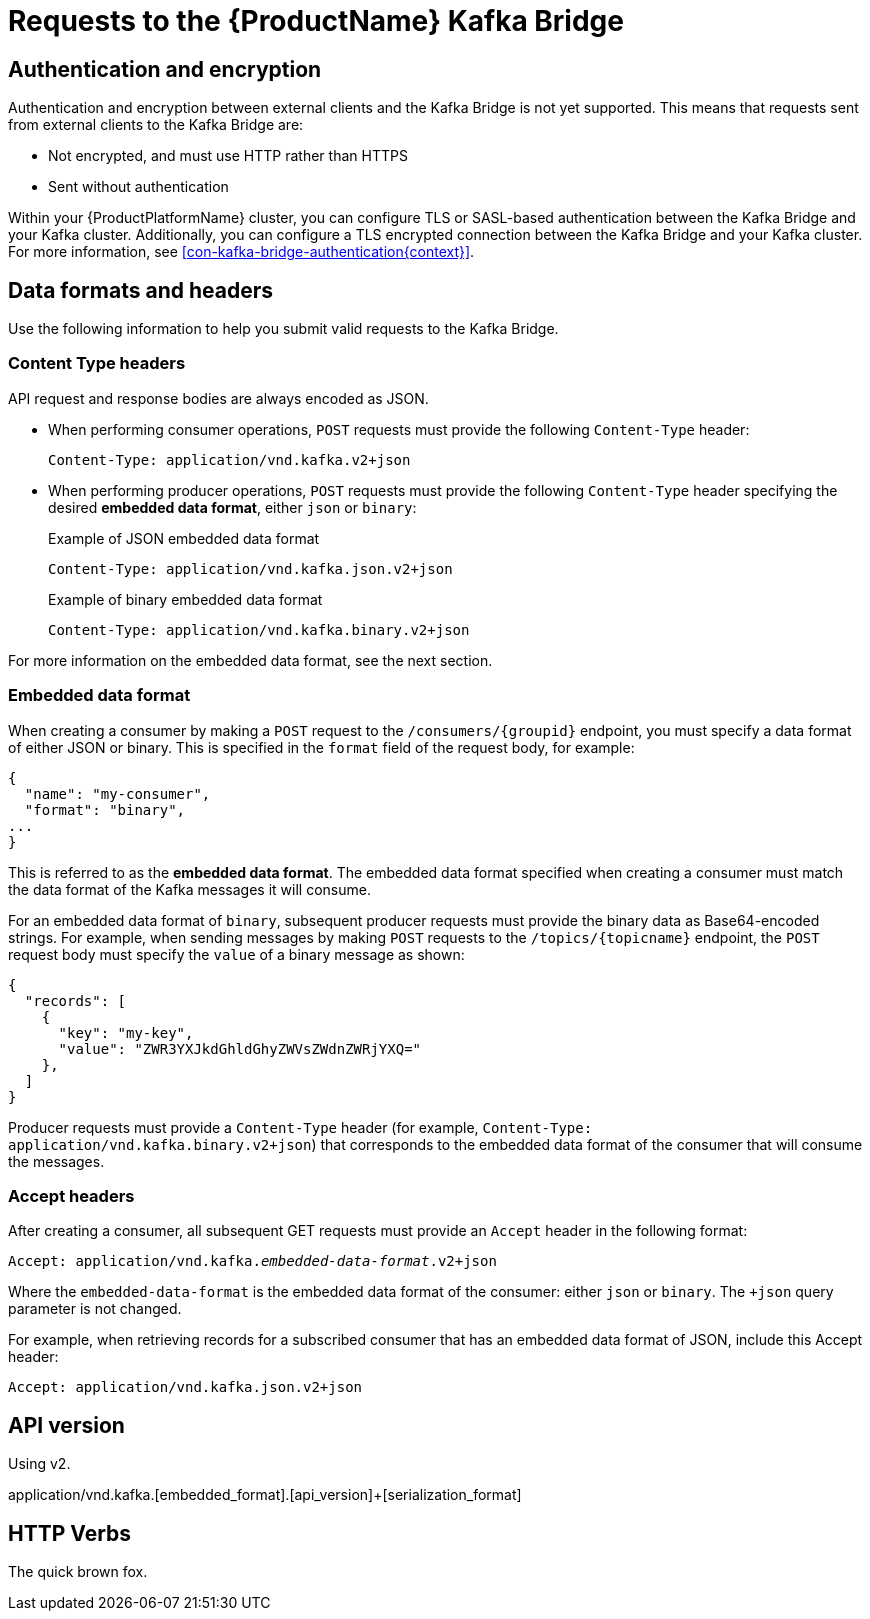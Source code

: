 // Module included in the following assemblies:
//
// assembly-using-the-kafka-bridge.adoc

[id='con-requests-kafka-bridge-{context}']
= Requests to the {ProductName} Kafka Bridge

== Authentication and encryption

Authentication and encryption between external clients and the Kafka Bridge is not yet supported. This means that requests sent from external clients to the Kafka Bridge are:

* Not encrypted, and must use HTTP rather than HTTPS

* Sent without authentication

Within your {ProductPlatformName} cluster, you can configure TLS or SASL-based authentication between the Kafka Bridge and your Kafka cluster. Additionally, you can configure a TLS encrypted connection between the Kafka Bridge and your Kafka cluster. For more information, see xref:con-kafka-bridge-authentication{context}[]. 

== Data formats and headers

Use the following information to help you submit valid requests to the Kafka Bridge. 

=== Content Type headers

API request and response bodies are always encoded as JSON. 

* When performing consumer operations, `POST` requests must provide the following `Content-Type` header:
+
[source,http,subs=+quotes]
----
Content-Type: application/vnd.kafka.v2+json
----

* When performing producer operations, `POST` requests must provide the following `Content-Type` header specifying the desired *embedded data format*, either `json` or `binary`:
+
.Example of JSON embedded data format
[source,http,subs=+quotes]
----
Content-Type: application/vnd.kafka.json.v2+json
----
+
.Example of binary embedded data format
[source,http,subs=+quotes]
----
Content-Type: application/vnd.kafka.binary.v2+json
----

For more information on the embedded data format, see the next section.

=== Embedded data format

When creating a consumer by making a `POST` request to the `/consumers/{groupid}` endpoint, you must specify a data format of either JSON or binary. This is specified in the `format` field of the request body, for example:

[source,json,subs=attributes+]
----
{
  "name": "my-consumer",
  "format": "binary",
...
}
----

This is referred to as the **embedded data format**. The embedded data format specified when creating a consumer must match the data format of the Kafka messages it will consume. 

For an embedded data format of `binary`, subsequent producer requests must provide the binary data as Base64-encoded strings. For example, when sending messages by making `POST` requests to the `/topics/{topicname}` endpoint, the `POST` request body must specify the `value` of a binary message as shown:

[source,json,subs=attributes+]
----
{
  "records": [
    {
      "key": "my-key",
      "value": "ZWR3YXJkdGhldGhyZWVsZWdnZWRjYXQ="
    },    
  ]
}
----

Producer requests must provide a `Content-Type` header (for example, `Content-Type: application/vnd.kafka.binary.v2+json`) that corresponds to the embedded data format of the consumer that will consume the messages. 

=== Accept headers

After creating a consumer, all subsequent GET requests must provide an `Accept` header in the following format:

[source,http,subs=+quotes]
----
Accept: application/vnd.kafka._embedded-data-format_.v2+json
----

Where the `embedded-data-format` is the embedded data format of the consumer: either `json` or `binary`. The `+json` query parameter is not changed. 

For example, when retrieving records for a subscribed consumer that has an embedded data format of JSON, include this Accept header:

[source,http,subs=+quotes]
----
Accept: application/vnd.kafka.json.v2+json
----

== API version

Using v2.

application/vnd.kafka.[embedded_format].[api_version]+[serialization_format]


== HTTP Verbs

The quick brown fox.